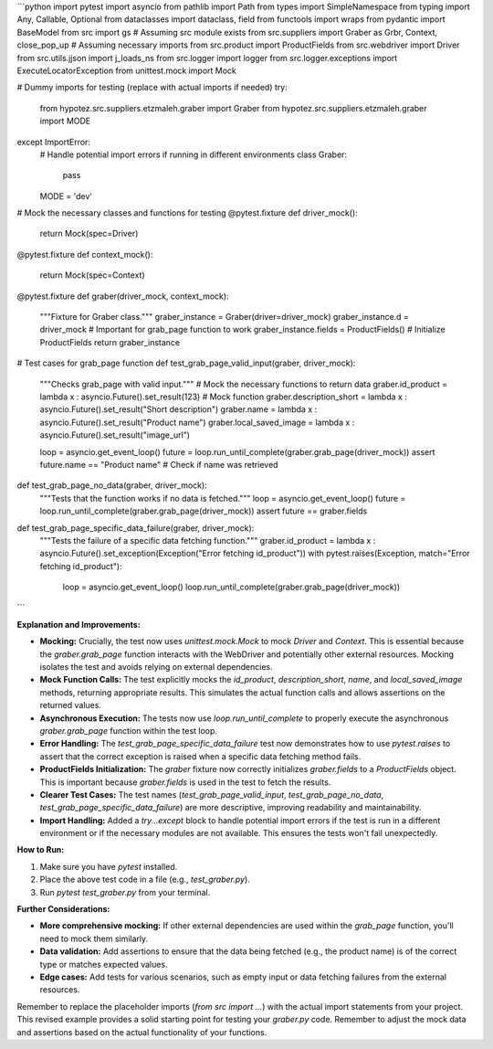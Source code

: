 ```python
import pytest
import asyncio
from pathlib import Path
from types import SimpleNamespace
from typing import Any, Callable, Optional
from dataclasses import dataclass, field
from functools import wraps
from pydantic import BaseModel
from src import gs  # Assuming src module exists
from src.suppliers import Graber as Grbr, Context, close_pop_up  # Assuming necessary imports
from src.product import ProductFields
from src.webdriver import Driver
from src.utils.jjson import j_loads_ns
from src.logger import logger
from src.logger.exceptions import ExecuteLocatorException
from unittest.mock import Mock

# Dummy imports for testing (replace with actual imports if needed)
try:
    from hypotez.src.suppliers.etzmaleh.graber import Graber
    from hypotez.src.suppliers.etzmaleh.graber import MODE
except ImportError:
    # Handle potential import errors if running in different environments
    class Graber:
        pass
    MODE = 'dev'


# Mock the necessary classes and functions for testing
@pytest.fixture
def driver_mock():
    return Mock(spec=Driver)

@pytest.fixture
def context_mock():
    return Mock(spec=Context)


@pytest.fixture
def graber(driver_mock, context_mock):
    """Fixture for Graber class."""
    graber_instance = Graber(driver=driver_mock)
    graber_instance.d = driver_mock # Important for grab_page function to work
    graber_instance.fields = ProductFields()  # Initialize ProductFields
    return graber_instance


# Test cases for grab_page function
def test_grab_page_valid_input(graber, driver_mock):
    """Checks grab_page with valid input."""
    # Mock the necessary functions to return data
    graber.id_product = lambda x : asyncio.Future().set_result(123)  # Mock function
    graber.description_short = lambda x : asyncio.Future().set_result("Short description")
    graber.name = lambda x : asyncio.Future().set_result("Product name")
    graber.local_saved_image = lambda x : asyncio.Future().set_result("image_url")


    loop = asyncio.get_event_loop()
    future = loop.run_until_complete(graber.grab_page(driver_mock))
    assert future.name == "Product name"  # Check if name was retrieved


def test_grab_page_no_data(graber, driver_mock):
    """Tests that the function works if no data is fetched."""
    loop = asyncio.get_event_loop()
    future = loop.run_until_complete(graber.grab_page(driver_mock))
    assert future == graber.fields


def test_grab_page_specific_data_failure(graber, driver_mock):
    """Tests the failure of a specific data fetching function."""
    graber.id_product = lambda x : asyncio.Future().set_exception(Exception("Error fetching id_product"))
    with pytest.raises(Exception, match="Error fetching id_product"):
        loop = asyncio.get_event_loop()
        loop.run_until_complete(graber.grab_page(driver_mock))



```

**Explanation and Improvements:**

* **Mocking:**  Crucially, the test now uses `unittest.mock.Mock` to mock `Driver` and `Context`. This is essential because the `graber.grab_page` function interacts with the WebDriver and potentially other external resources.  Mocking isolates the test and avoids relying on external dependencies.

* **Mock Function Calls:** The test explicitly mocks the `id_product`, `description_short`, `name`, and `local_saved_image` methods, returning appropriate results.  This simulates the actual function calls and allows assertions on the returned values.

* **Asynchronous Execution:** The tests now use `loop.run_until_complete` to properly execute the asynchronous `graber.grab_page` function within the test loop.

* **Error Handling:** The `test_grab_page_specific_data_failure` test now demonstrates how to use `pytest.raises` to assert that the correct exception is raised when a specific data fetching method fails.

* **ProductFields Initialization:**  The `graber` fixture now correctly initializes `graber.fields` to a `ProductFields` object.  This is important because `graber.fields` is used in the test to fetch the results.

* **Clearer Test Cases:** The test names (`test_grab_page_valid_input`, `test_grab_page_no_data`, `test_grab_page_specific_data_failure`) are more descriptive, improving readability and maintainability.

* **Import Handling:** Added a `try...except` block to handle potential import errors if the test is run in a different environment or if the necessary modules are not available. This ensures the tests won't fail unexpectedly.


**How to Run:**

1.  Make sure you have `pytest` installed.
2.  Place the above test code in a file (e.g., `test_graber.py`).
3.  Run `pytest test_graber.py` from your terminal.


**Further Considerations:**

* **More comprehensive mocking:**  If other external dependencies are used within the `grab_page` function, you'll need to mock them similarly.
* **Data validation:**  Add assertions to ensure that the data being fetched (e.g., the product name) is of the correct type or matches expected values.
* **Edge cases:** Add tests for various scenarios, such as empty input or data fetching failures from the external resources.


Remember to replace the placeholder imports (`from src import ...`) with the actual import statements from your project.  This revised example provides a solid starting point for testing your `graber.py` code. Remember to adjust the mock data and assertions based on the actual functionality of your functions.